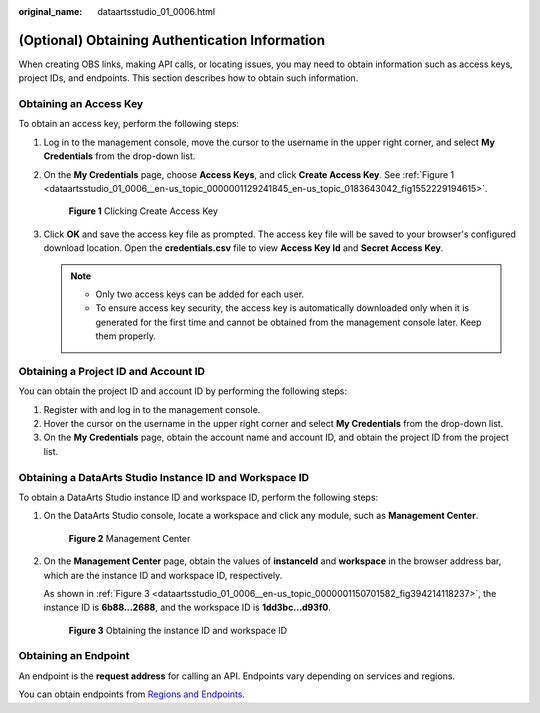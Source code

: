 :original_name: dataartsstudio_01_0006.html

.. _dataartsstudio_01_0006:

(Optional) Obtaining Authentication Information
===============================================

When creating OBS links, making API calls, or locating issues, you may need to obtain information such as access keys, project IDs, and endpoints. This section describes how to obtain such information.

Obtaining an Access Key
-----------------------

To obtain an access key, perform the following steps:

#. Log in to the management console, move the cursor to the username in the upper right corner, and select **My Credentials** from the drop-down list.

#. On the **My Credentials** page, choose **Access Keys**, and click **Create Access Key**. See :ref:`Figure 1 <dataartsstudio_01_0006__en-us_topic_0000001129241845_en-us_topic_0183643042_fig1552229194615>`.

   .. _dataartsstudio_01_0006__en-us_topic_0000001129241845_en-us_topic_0183643042_fig1552229194615:

   .. figure:: /_static/images/en-us_image_0000001322088556.png
      :alt: **Figure 1** Clicking Create Access Key

      **Figure 1** Clicking Create Access Key

#. Click **OK** and save the access key file as prompted. The access key file will be saved to your browser's configured download location. Open the **credentials.csv** file to view **Access Key Id** and **Secret Access Key**.

   .. note::

      -  Only two access keys can be added for each user.
      -  To ensure access key security, the access key is automatically downloaded only when it is generated for the first time and cannot be obtained from the management console later. Keep them properly.

.. _dataartsstudio_01_0006__section134096463399:

Obtaining a Project ID and Account ID
-------------------------------------

You can obtain the project ID and account ID by performing the following steps:

#. Register with and log in to the management console.
#. Hover the cursor on the username in the upper right corner and select **My Credentials** from the drop-down list.
#. On the **My Credentials** page, obtain the account name and account ID, and obtain the project ID from the project list.

Obtaining a DataArts Studio Instance ID and Workspace ID
--------------------------------------------------------

To obtain a DataArts Studio instance ID and workspace ID, perform the following steps:

#. On the DataArts Studio console, locate a workspace and click any module, such as **Management Center**.


   .. figure:: /_static/images/en-us_image_0000001322408464.png
      :alt: **Figure 2** Management Center

      **Figure 2** Management Center

#. On the **Management Center** page, obtain the values of **instanceId** and **workspace** in the browser address bar, which are the instance ID and workspace ID, respectively.

   As shown in :ref:`Figure 3 <dataartsstudio_01_0006__en-us_topic_0000001150701582_fig394214118237>`, the instance ID is **6b88…2688**, and the workspace ID is **1dd3bc…d93f0**.

   .. _dataartsstudio_01_0006__en-us_topic_0000001150701582_fig394214118237:

   .. figure:: /_static/images/en-us_image_0000001322408456.png
      :alt: **Figure 3** Obtaining the instance ID and workspace ID

      **Figure 3** Obtaining the instance ID and workspace ID

Obtaining an Endpoint
---------------------

An endpoint is the **request address** for calling an API. Endpoints vary depending on services and regions.

You can obtain endpoints from `Regions and Endpoints <https://docs.otc.t-systems.com/en-us/endpoint/index.html>`__.
